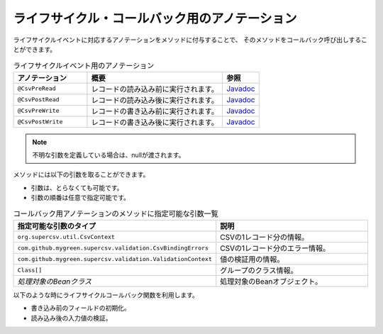 --------------------------------------------------------
ライフサイクル・コールバック用のアノテーション
--------------------------------------------------------

ライフサイクルイベントに対応するアノテーションをメソッドに付与することで、
そのメソッドをコールバック呼び出しすることができます。

.. list-table:: ライフサイクルイベント用のアノテーション
   :widths: 30 55 15
   :header-rows: 1
   
   * - アノテーション
     - 概要
     - 参照
     
   * - ``@CsvPreRead``
     - レコードの読み込み前に実行されます。
     - `Javadoc <../apidocs/com/github/mygreen/supercsv/annotation/CsvPreRead.html>`_

   * - ``@CsvPostRead``
     - レコードの読み込み後に実行されます。
     - `Javadoc <../apidocs/com/github/mygreen/supercsv/annotation/CsvPostRead.html>`_

   * - ``@CsvPreWrite``
     - レコードの書き込み前に実行されます。
     - `Javadoc <../apidocs/com/github/mygreen/supercsv/annotation/CsvPreWrite.html>`_

   * - ``@CsvPostWrite``
     - レコードの書き込み後に実行されます。
     - `Javadoc <../apidocs/com/github/mygreen/supercsv/annotation/CsvPostWrite.html>`_

.. note::
   
   不明な引数を定義している場合は、nullが渡されます。
   
   

メソッドには以下の引数を取ることができます。

* 引数は、とらなくても可能です。
* 引数の順番は任意で指定可能です。


.. list-table:: コールバック用アノテーションのメソッドに指定可能な引数一覧
   :widths: 50 50
   :header-rows: 1
   
   * - 指定可能な引数のタイプ
     - 説明
   
   * - ``org.supercsv.util.CsvContext``
     - CSVの1レコード分の情報。
   
   * - ``com.github.mygreen.supercsv.validation.CsvBindingErrors``
     - CSVの1レコード分のエラー情報。
   
   * - ``com.github.mygreen.supercsv.validation.ValidationContext``
     - 値の検証用の情報。
   
   * - ``Class[]``
     - グループのクラス情報。
   
   * - *処理対象のBeanクラス*
     - 処理対象のBeanオブジェクト。


以下のような時にライフサイクルコールバック関数を利用します。

* 書き込み前のフィールドの初期化。
* 読み込み後の入力値の検証。

.. sourcecode:: java
    :linenos:
    
    
    import com.github.mygreen.supercsv.annotation.CsvBean;
    import com.github.mygreen.supercsv.annotation.CsvColumn;
    import com.github.mygreen.supercsv.annotation.CsvPostRead;
    import com.github.mygreen.supercsv.annotation.CsvPostWrite;
    import com.github.mygreen.supercsv.annotation.CsvPreRead;
    import com.github.mygreen.supercsv.annotation.CsvPreWrite;
    
    @CsvBean(header=true)
    public class SampleCsv {
        
        @CsvColumn(number=1, label="ID")
        private Integer id;
        
        @CsvColumn(number=2, label="値")
        private String value;
        
        @CsvPreRead
        public void handlePreRead() {
            
            // レコードの読み込み前に呼び出されます。
        }
        
        @CsvPostRead
        public void handlePostRead(final CsvBindingErrors bindingErrors, final Class<?>[] groups) {
            
            // レコードの読み込み後に呼び出されます。
            
        }
        
        @CsvPreWrite
        public void handlePreWrite(final CsvBindingErrors bindingErrors, final Class<?>[] groups) {
            
            // レコードの書き込み前に呼び出されます。
            
        }
        
        @CsvPostWrite
        public void handlePostWrite(final CsvBindingErrors bindingErrors, final Class<?>[] groups) {
            
            // レコードの書き込み後に呼び出されます。
            
        }
        
        // setter/getterは省略
    }



